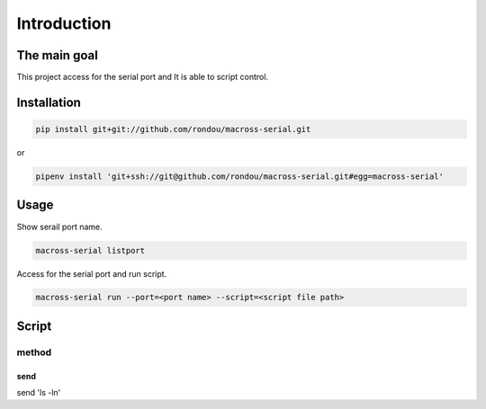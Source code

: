 Introduction
-----------

The main goal
````````````
This project access for the serial port and It is able to script control.

Installation
```````````

.. code:: sh

    pip install git+git://github.com/rondou/macross-serial.git

or

.. code:: sh

    pipenv install 'git+ssh://git@github.com/rondou/macross-serial.git#egg=macross-serial'

Usage
````````````

Show serail port name.

.. code:: sh

  macross-serial listport
  
Access for the serial port and run script.

.. code:: sh

  macross-serial run --port=<port name> --script=<script file path>
  
Script 
````````````

method
............
send
::::::::::::

send	'ls -l\n'
